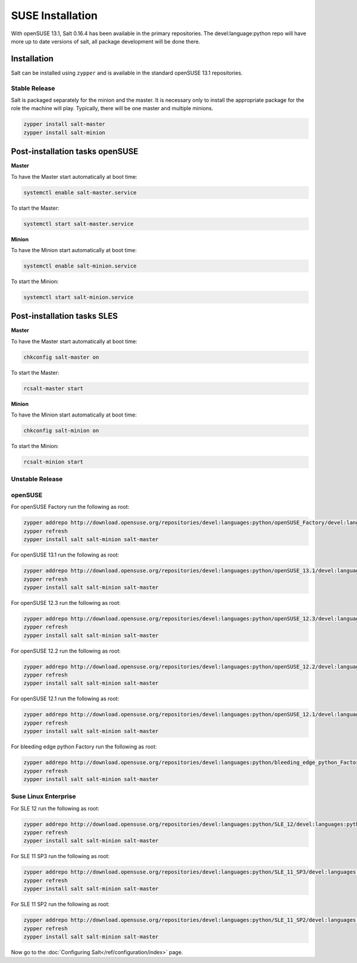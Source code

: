 =================
SUSE Installation
=================

With openSUSE 13.1, Salt 0.16.4 has been available in the primary repositories.
The devel:language:python repo will have more up to date versions of salt,
all package development will be done there.

Installation
============

Salt can be installed using ``zypper`` and is available in the standard openSUSE 13.1
repositories.

Stable Release
--------------

Salt is packaged separately for the minion and the master. It is necessary only to
install the appropriate package for the role the machine will play. Typically, there
will be one master and multiple minions.

.. code-block:: bash

    zypper install salt-master
    zypper install salt-minion

Post-installation tasks openSUSE
================================

**Master**

To have the Master start automatically at boot time:

.. code-block:: bash

    systemctl enable salt-master.service

To start the Master:

.. code-block:: bash

    systemctl start salt-master.service

**Minion**

To have the Minion start automatically at boot time:

.. code-block:: bash

    systemctl enable salt-minion.service

To start the Minion:

.. code-block:: bash

    systemctl start salt-minion.service

Post-installation tasks SLES
============================

**Master**

To have the Master start automatically at boot time:

.. code-block:: bash

    chkconfig salt-master on

To start the Master:

.. code-block:: bash

    rcsalt-master start

**Minion**

To have the Minion start automatically at boot time:

.. code-block:: bash

    chkconfig salt-minion on

To start the Minion:

.. code-block:: bash

    rcsalt-minion start


Unstable Release
----------------

openSUSE
--------

For openSUSE Factory run the following as root:

.. code-block:: bash

    zypper addrepo http://download.opensuse.org/repositories/devel:languages:python/openSUSE_Factory/devel:languages:python.repo
    zypper refresh
    zypper install salt salt-minion salt-master

For openSUSE 13.1 run the following as root:

.. code-block:: bash

    zypper addrepo http://download.opensuse.org/repositories/devel:languages:python/openSUSE_13.1/devel:languages:python.repo
    zypper refresh
    zypper install salt salt-minion salt-master

For openSUSE 12.3 run the following as root:

.. code-block:: bash

    zypper addrepo http://download.opensuse.org/repositories/devel:languages:python/openSUSE_12.3/devel:languages:python.repo
    zypper refresh
    zypper install salt salt-minion salt-master

For openSUSE 12.2 run the following as root:

.. code-block:: bash

    zypper addrepo http://download.opensuse.org/repositories/devel:languages:python/openSUSE_12.2/devel:languages:python.repo
    zypper refresh
    zypper install salt salt-minion salt-master

For openSUSE 12.1 run the following as root:

.. code-block:: bash

    zypper addrepo http://download.opensuse.org/repositories/devel:languages:python/openSUSE_12.1/devel:languages:python.repo
    zypper refresh
    zypper install salt salt-minion salt-master

For bleeding edge python Factory run the following as root:

.. code-block:: bash

    zypper addrepo http://download.opensuse.org/repositories/devel:languages:python/bleeding_edge_python_Factory/devel:languages:python.repo
    zypper refresh
    zypper install salt salt-minion salt-master

Suse Linux Enterprise
---------------------

For SLE 12 run the following as root:

.. code-block:: bash

    zypper addrepo http://download.opensuse.org/repositories/devel:languages:python/SLE_12/devel:languages:python.repo
    zypper refresh
    zypper install salt salt-minion salt-master

For SLE 11 SP3 run the following as root:

.. code-block:: bash

    zypper addrepo http://download.opensuse.org/repositories/devel:languages:python/SLE_11_SP3/devel:languages:python.repo
    zypper refresh
    zypper install salt salt-minion salt-master

For SLE 11 SP2 run the following as root:

.. code-block:: bash

    zypper addrepo http://download.opensuse.org/repositories/devel:languages:python/SLE_11_SP2/devel:languages:python.repo
    zypper refresh
    zypper install salt salt-minion salt-master

Now go to the :doc:`Configuring Salt</ref/configuration/index>` page.
